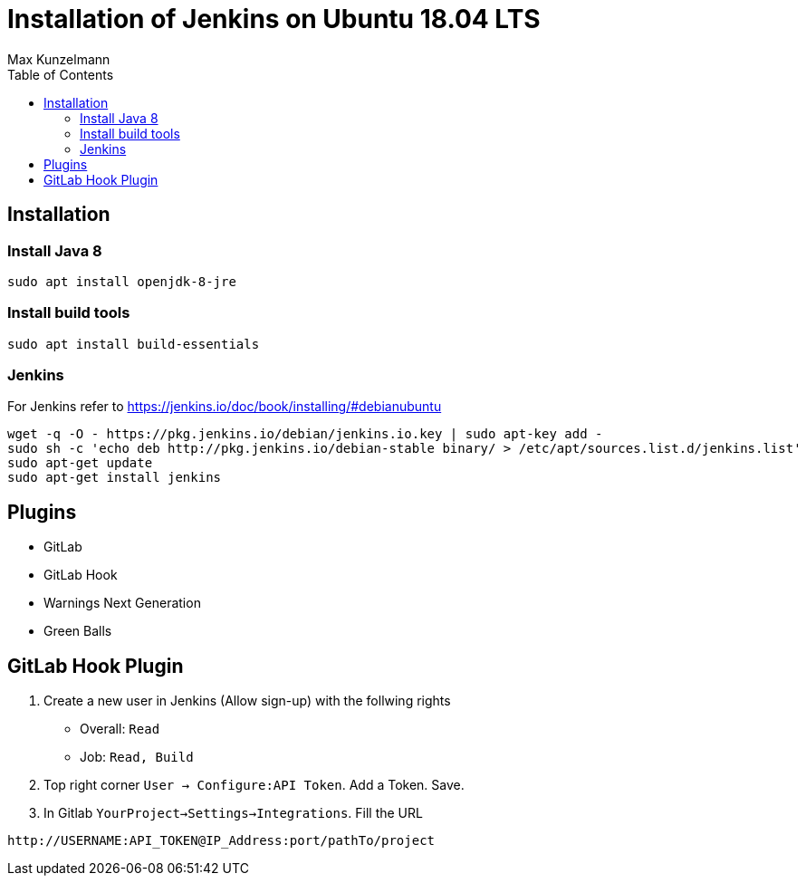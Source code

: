 = Installation of Jenkins on Ubuntu 18.04 LTS
Max Kunzelmann
:toc:
:source-highlighter: rouge


== Installation

=== Install Java 8

[source, bash]
sudo apt install openjdk-8-jre

=== Install build tools

[source, bash]
sudo apt install build-essentials

=== Jenkins

For Jenkins refer to https://jenkins.io/doc/book/installing/#debianubuntu

[source, bash]
----
wget -q -O - https://pkg.jenkins.io/debian/jenkins.io.key | sudo apt-key add -
sudo sh -c 'echo deb http://pkg.jenkins.io/debian-stable binary/ > /etc/apt/sources.list.d/jenkins.list'
sudo apt-get update
sudo apt-get install jenkins
----

== Plugins

* GitLab
* GitLab Hook
* Warnings Next Generation
* Green Balls

// * EMail Extension

== GitLab Hook Plugin

1. Create a new user in Jenkins (Allow sign-up) with the follwing rights
  * Overall: `Read`
  * Job: `Read, Build`
2. Top right corner `User -> Configure:API Token`. Add a Token. Save.
3. In Gitlab `YourProject->Settings->Integrations`. Fill the URL 

----
http://USERNAME:API_TOKEN@IP_Address:port/pathTo/project
----



